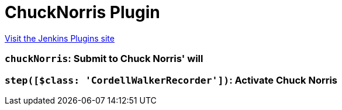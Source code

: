 = ChuckNorris Plugin
:page-layout: pipelinesteps

:notitle:
:description:
:author:
:email: jenkinsci-users@googlegroups.com
:sectanchors:
:toc: left
:compat-mode!:


++++
<a href="https://plugins.jenkins.io/chucknorris">Visit the Jenkins Plugins site</a>
++++


=== `chuckNorris`: Submit to Chuck Norris' will
++++
<ul></ul>


++++
=== `step([$class: 'CordellWalkerRecorder'])`: Activate Chuck Norris
++++
<ul></ul>


++++
